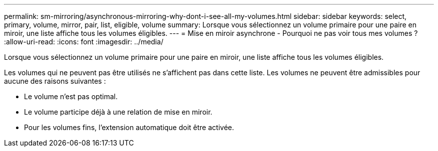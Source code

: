 ---
permalink: sm-mirroring/asynchronous-mirroring-why-dont-i-see-all-my-volumes.html 
sidebar: sidebar 
keywords: select, primary, volume, mirror, pair, list, eligible, volume 
summary: Lorsque vous sélectionnez un volume primaire pour une paire en miroir, une liste affiche tous les volumes éligibles. 
---
= Mise en miroir asynchrone - Pourquoi ne pas voir tous mes volumes ?
:allow-uri-read: 
:icons: font
:imagesdir: ../media/


[role="lead"]
Lorsque vous sélectionnez un volume primaire pour une paire en miroir, une liste affiche tous les volumes éligibles.

Les volumes qui ne peuvent pas être utilisés ne s'affichent pas dans cette liste. Les volumes ne peuvent être admissibles pour aucune des raisons suivantes :

* Le volume n'est pas optimal.
* Le volume participe déjà à une relation de mise en miroir.
* Pour les volumes fins, l'extension automatique doit être activée.

